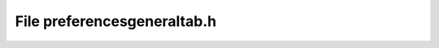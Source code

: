 File preferencesgeneraltab.h
============================

.. doxygenfile:: preferencesgeneraltab.h
